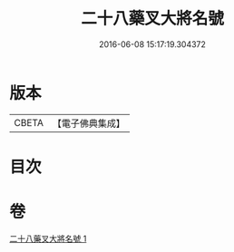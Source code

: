 #+TITLE: 二十八藥叉大將名號 
#+DATE: 2016-06-08 15:17:19.304372

* 版本
 |     CBETA|【電子佛典集成】|

* 目次

* 卷
[[file:KR6j0652_001.txt][二十八藥叉大將名號 1]]

